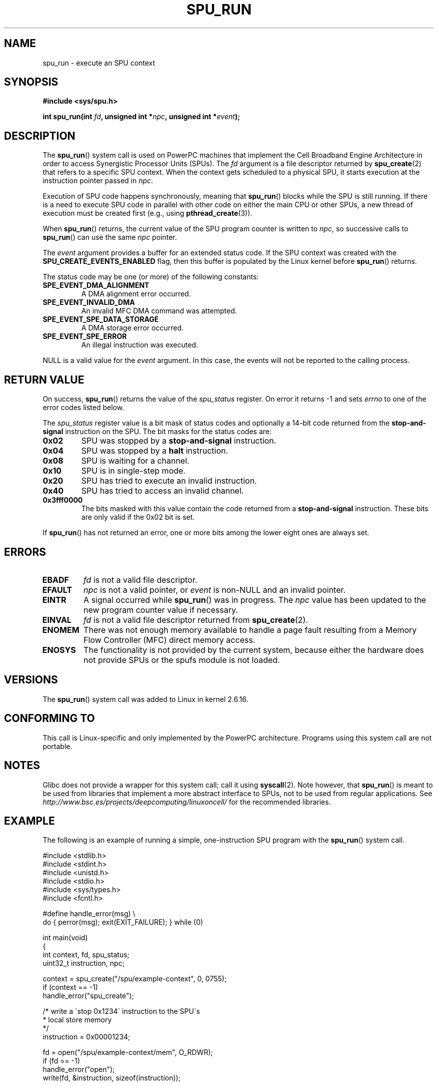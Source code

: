 .\" Copyright (c) International Business Machines Corp., 2006
.\"
.\" This program is free software; you can redistribute it and/or
.\" modify it under the terms of the GNU General Public License as
.\" published by the Free Software Foundation; either version 2 of
.\" the License, or (at your option) any later version.
.\"
.\" This program is distributed in the hope that it will be useful,
.\" but WITHOUT ANY WARRANTY; without even the implied warranty of
.\" MERCHANTABILITY or FITNESS FOR A PARTICULAR PURPOSE. See
.\" the GNU General Public License for more details.
.\"
.\" You should have received a copy of the GNU General Public License
.\" along with this program; if not, write to the Free Software
.\" Foundation, Inc., 59 Temple Place, Suite 330, Boston,
.\" MA 02111-1307 USA
.\"
.\" HISTORY:
.\" 2005-09-28, created by Arnd Bergmann <arndb@de.ibm.com>
.\" 2006-06-16, revised by Eduardo M. Fleury <efleury@br.ibm.com>
.\" 2007-07-10, some polishing by mtk
.\" 2007-09-28, updates for newer kernels, added example
.\"             by Jeremy Kerr <jk@ozlabs.org>
.\"
.TH SPU_RUN 2 2007-11-25 Linux "Linux Programmer's Manual"
.SH NAME
spu_run \- execute an SPU context
.SH SYNOPSIS
.nf
.B #include <sys/spu.h>

.BI "int spu_run(int " fd ", unsigned int *" npc \
", unsigned int *" event ");"
.fi
.SH DESCRIPTION
The
.BR spu_run ()
system call is used on PowerPC machines that implement the
Cell Broadband Engine Architecture in order to access Synergistic
Processor Units (SPUs).
The
.I fd
argument is a file descriptor returned by
.BR spu_create (2)
that refers to a specific SPU context.
When the context gets scheduled to a physical SPU,
it starts execution at the instruction pointer passed in
.IR npc .

Execution of SPU code happens synchronously, meaning that
.BR spu_run ()
blocks while the SPU is still running.
If there is a need
to execute SPU code in parallel with other code on either the
main CPU or other SPUs, a new thread of execution must be created
first (e.g., using
.BR pthread_create (3)).

When
.BR spu_run ()
returns, the current value of the SPU program counter is written to
.IR npc ,
so successive calls to
.BR spu_run ()
can use the same
.I npc
pointer.

The
.I event
argument provides a buffer for an extended status code.
If the SPU
context was created with the
.B SPU_CREATE_EVENTS_ENABLED
flag, then this buffer is populated by the Linux kernel before
.BR spu_run ()
returns.

The status code may be one (or more) of the following constants:
.TP
.B SPE_EVENT_DMA_ALIGNMENT
A DMA alignment error occurred.
.TP
.B SPE_EVENT_INVALID_DMA
An invalid MFC DMA command was attempted.
.TP
.B SPE_EVENT_SPE_DATA_STORAGE
A DMA storage error occurred.
.TP
.B SPE_EVENT_SPE_ERROR
An illegal instruction was executed.
.PP
NULL
is a valid value for the
.I event
argument.
In this case, the events will not be reported to the calling process.
.SH RETURN VALUE
On success,
.BR spu_run ()
returns the value of the
.I spu_status
register.
On error it returns \-1 and sets
.I errno
to one of the error codes listed below.

The
.I spu_status
register value is a bit mask of status codes and
optionally a 14-bit code returned from the
.BR stop-and-signal
instruction on the SPU.
The bit masks for the status codes
are:
.TP
.B 0x02
SPU was stopped by a
.BR stop-and-signal
instruction.
.TP
.B 0x04
SPU was stopped by a
.BR halt
instruction.
.TP
.B 0x08
SPU is waiting for a channel.
.TP
.B 0x10
SPU is in single-step mode.
.TP
.B 0x20
SPU has tried to execute an invalid instruction.
.TP
.B 0x40
SPU has tried to access an invalid channel.
.TP
.B 0x3fff0000
The bits masked with this value contain the code returned from a
.BR stop-and-signal
instruction.
These bits are only valid if the 0x02 bit is set.
.PP
If
.BR spu_run ()
has not returned an error, one or more bits among the lower eight
ones are always set.
.SH ERRORS
.TP
.B EBADF
.I fd
is not a valid file descriptor.
.TP
.B EFAULT
.I npc
is not a valid pointer, or
.I event
is non-NULL and an invalid pointer.
.TP
.B EINTR
A signal occurred while
.BR spu_run ()
was in progress.
The
.I npc
value has been updated to the new program counter value if
necessary.
.TP
.B EINVAL
.I fd
is not a valid file descriptor returned from
.BR spu_create (2).
.TP
.B ENOMEM
There was not enough memory available to handle a page fault
resulting from a Memory Flow Controller (MFC) direct memory access.
.TP
.B ENOSYS
The functionality is not provided by the current system, because
either the hardware does not provide SPUs or the spufs module is not
loaded.
.SH VERSIONS
The
.BR spu_run ()
system call was added to Linux in kernel 2.6.16.
.SH CONFORMING TO
This call is Linux-specific and only implemented by the PowerPC
architecture.
Programs using this system call are not portable.
.SH NOTES
Glibc does not provide a wrapper for this system call; call it using
.BR syscall (2).
Note however, that
.BR spu_run ()
is meant to be used from libraries that implement a more abstract
interface to SPUs, not to be used from regular applications.
See
.I http://www.bsc.es/projects/deepcomputing/linuxoncell/
for the recommended libraries.
.SH EXAMPLE
The following is an example of running a simple, one-instruction SPU
program with the
.BR spu_run ()
system call.

.nf
#include <stdlib.h>
#include <stdint.h>
#include <unistd.h>
#include <stdio.h>
#include <sys/types.h>
#include <fcntl.h>

#define handle_error(msg) \\
    do { perror(msg); exit(EXIT_FAILURE); } while (0)

int main(void)
{
    int context, fd, spu_status;
    uint32_t instruction, npc;

    context = spu_create("/spu/example\-context", 0, 0755);
    if (context == -1)
        handle_error("spu_create");

    /* write a \'stop 0x1234\' instruction to the SPU\'s
     * local store memory
     */
    instruction = 0x00001234;

    fd = open("/spu/example\-context/mem", O_RDWR);
    if (fd == -1)
        handle_error("open");
    write(fd, &instruction, sizeof(instruction));

    /* set npc to the starting instruction address of the
     * SPU program. Since we wrote the instruction at the
     * start of the mem file, the entry point will be 0x0
     */
    npc = 0;

    spu_status = spu_run(context, &npc, NULL);
    if (spu_status == -1)
        handle_error("open");

    /* we should see a status code of 0x1234002:
     *   0x00000002 (spu was stopped due to stop\-and\-signal)
     * | 0x12340000 (the stop\-and\-signal code)
     */
    printf("SPU Status: 0x%08x\\n", spu_status);

    exit(EXIT_SUCCESS);
}
.fi
.\" .SH AUTHORS
.\" Arnd Bergmann <arndb@de.ibm.com>, Jeremy Kerr <jk@ozlabs.org>
.SH SEE ALSO
.BR close (2),
.BR spu_create (2),
.BR capabilities (7),
.BR spufs (7)
